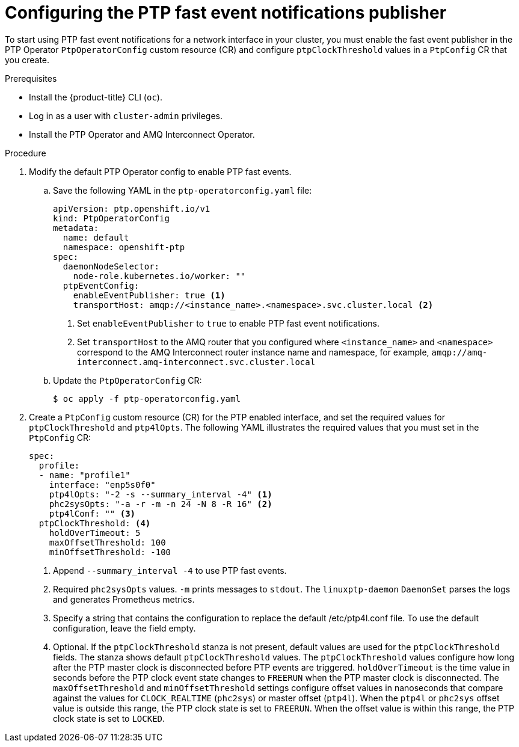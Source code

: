 // Module included in the following assemblies:
//
// * networking/using-ptp.adoc

:_content-type: PROCEDURE
[id="cnf-configuring-the-ptp-fast-event-publisher_{context}"]
= Configuring the PTP fast event notifications publisher

To start using PTP fast event notifications for a network interface in your cluster, you must enable the fast event publisher in the PTP Operator `PtpOperatorConfig` custom resource (CR) and configure `ptpClockThreshold` values in a `PtpConfig` CR that you create.

.Prerequisites

* Install the {product-title} CLI (`oc`).
* Log in as a user with `cluster-admin` privileges.
* Install the PTP Operator and AMQ Interconnect Operator.

.Procedure

. Modify the default PTP Operator config to enable PTP fast events.

.. Save the following YAML in the `ptp-operatorconfig.yaml` file:
+
[source,yaml]
----
apiVersion: ptp.openshift.io/v1
kind: PtpOperatorConfig
metadata:
  name: default
  namespace: openshift-ptp
spec:
  daemonNodeSelector:
    node-role.kubernetes.io/worker: ""
  ptpEventConfig:
    enableEventPublisher: true <1>
    transportHost: amqp://<instance_name>.<namespace>.svc.cluster.local <2>
----
<1> Set `enableEventPublisher` to `true` to enable PTP fast event notifications.
<2> Set `transportHost` to the AMQ router that you configured where `<instance_name>` and `<namespace>` correspond to the AMQ Interconnect router instance name and namespace, for example, `amqp://amq-interconnect.amq-interconnect.svc.cluster.local`

.. Update the `PtpOperatorConfig` CR:
+
[source,terminal]
----
$ oc apply -f ptp-operatorconfig.yaml
----

. Create a `PtpConfig` custom resource (CR) for the PTP enabled interface, and set the required values for `ptpClockThreshold` and `ptp4lOpts`. The following YAML illustrates the required values that you must set in the `PtpConfig` CR:
+
[source,yaml]
----
spec:
  profile:
  - name: "profile1"
    interface: "enp5s0f0"
    ptp4lOpts: "-2 -s --summary_interval -4" <1>
    phc2sysOpts: "-a -r -m -n 24 -N 8 -R 16" <2>
    ptp4lConf: "" <3>
  ptpClockThreshold: <4>
    holdOverTimeout: 5
    maxOffsetThreshold: 100
    minOffsetThreshold: -100
----
<1> Append `--summary_interval -4` to use PTP fast events.
<2> Required `phc2sysOpts` values. `-m` prints messages to `stdout`. The `linuxptp-daemon` `DaemonSet` parses the logs and generates Prometheus metrics.
<3> Specify a string that contains the configuration to replace the default /etc/ptp4l.conf file. To use the default configuration, leave the field empty.
<4> Optional. If the `ptpClockThreshold` stanza is not present, default values are used for the `ptpClockThreshold` fields. The stanza shows default `ptpClockThreshold` values. The `ptpClockThreshold` values configure how long after the PTP master clock is disconnected before PTP events are triggered. `holdOverTimeout` is the time value in seconds before the PTP clock event state changes to `FREERUN` when the PTP master clock is disconnected. The `maxOffsetThreshold` and `minOffsetThreshold` settings configure offset values in nanoseconds that compare against the values for `CLOCK_REALTIME` (`phc2sys`) or master offset (`ptp4l`). When the `ptp4l` or `phc2sys` offset value is outside this range, the PTP clock state is set to `FREERUN`. When the offset value is within this range, the PTP clock state is set to `LOCKED`.
